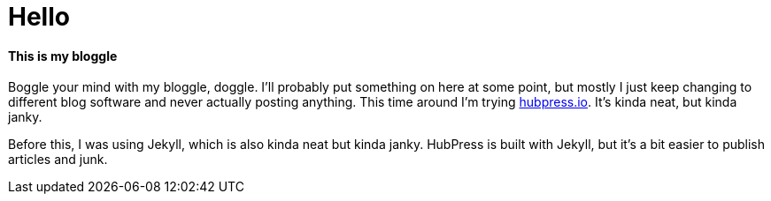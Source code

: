 :hide-uri-scheme:

= Hello

==== This is my bloggle

Boggle your mind with my bloggle, doggle. I'll probably put something on here at some point, but mostly I just keep changing to different blog software and never actually posting anything. This time around I'm trying http://hubpress.io. It's kinda neat, but kinda janky.

Before this, I was using Jekyll, which is also kinda neat but kinda janky. HubPress is built with Jekyll, but it's a bit easier to publish articles and junk.